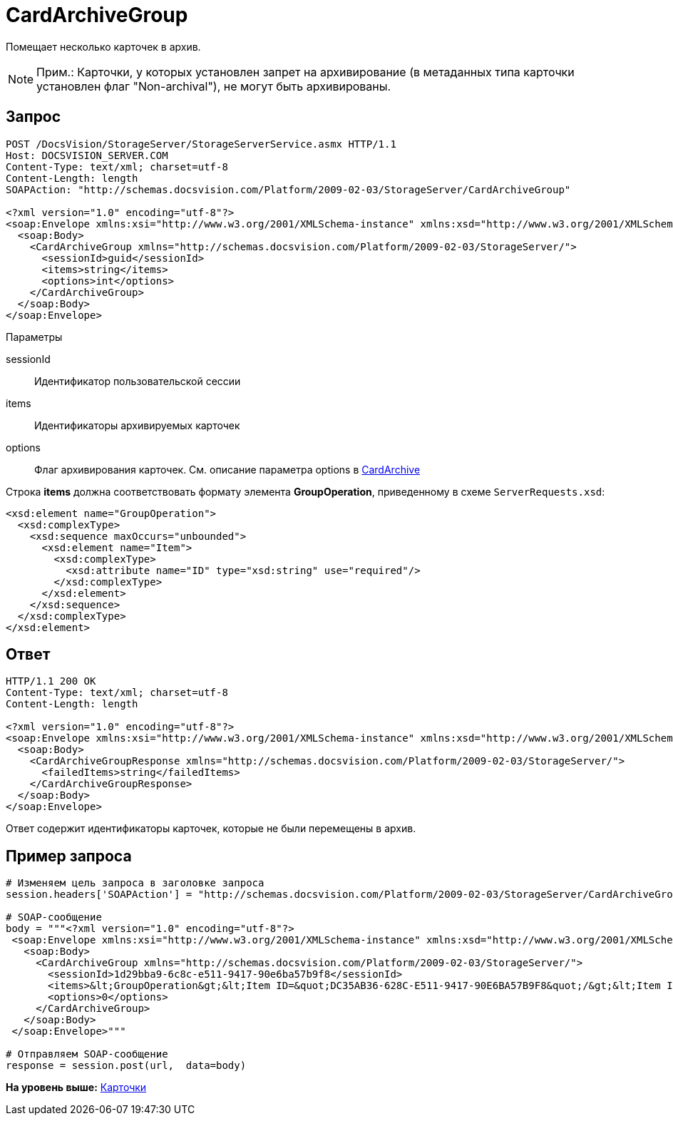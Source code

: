 = CardArchiveGroup

Помещает несколько карточек в архив.

[NOTE]
====
[.note__title]#Прим.:# Карточки, у которых установлен запрет на архивирование (в метаданных типа карточки установлен флаг "Non-archival"), не могут быть архивированы.
====

== Запрос

[source,pre,codeblock]
----
POST /DocsVision/StorageServer/StorageServerService.asmx HTTP/1.1
Host: DOCSVISION_SERVER.COM
Content-Type: text/xml; charset=utf-8
Content-Length: length
SOAPAction: "http://schemas.docsvision.com/Platform/2009-02-03/StorageServer/CardArchiveGroup"

<?xml version="1.0" encoding="utf-8"?>
<soap:Envelope xmlns:xsi="http://www.w3.org/2001/XMLSchema-instance" xmlns:xsd="http://www.w3.org/2001/XMLSchema" xmlns:soap="http://schemas.xmlsoap.org/soap/envelope/">
  <soap:Body>
    <CardArchiveGroup xmlns="http://schemas.docsvision.com/Platform/2009-02-03/StorageServer/">
      <sessionId>guid</sessionId>
      <items>string</items>
      <options>int</options>
    </CardArchiveGroup>
  </soap:Body>
</soap:Envelope>
----

Параметры

sessionId::
  Идентификатор пользовательской сессии
items::
  Идентификаторы архивируемых карточек
options::
  Флаг архивирования карточек. См. описание параметра options в xref:DevManualAppendix_WebService_Card_CardArchive.adoc[CardArchive]

Строка [.keyword]*items* должна соответствовать формату элемента [.keyword]*GroupOperation*, приведенному в схеме [.ph .filepath]`ServerRequests.xsd`:

[source,pre,codeblock]
----
<xsd:element name="GroupOperation">
  <xsd:complexType>
    <xsd:sequence maxOccurs="unbounded">
      <xsd:element name="Item">
        <xsd:complexType>
          <xsd:attribute name="ID" type="xsd:string" use="required"/>
        </xsd:complexType>
      </xsd:element>
    </xsd:sequence>
  </xsd:complexType>
</xsd:element>
----

== Ответ

[source,pre,codeblock]
----
HTTP/1.1 200 OK
Content-Type: text/xml; charset=utf-8
Content-Length: length

<?xml version="1.0" encoding="utf-8"?>
<soap:Envelope xmlns:xsi="http://www.w3.org/2001/XMLSchema-instance" xmlns:xsd="http://www.w3.org/2001/XMLSchema" xmlns:soap="http://schemas.xmlsoap.org/soap/envelope/">
  <soap:Body>
    <CardArchiveGroupResponse xmlns="http://schemas.docsvision.com/Platform/2009-02-03/StorageServer/">
      <failedItems>string</failedItems>
    </CardArchiveGroupResponse>
  </soap:Body>
</soap:Envelope>
----

Ответ содержит идентификаторы карточек, которые не были перемещены в архив.

== Пример запроса

[source,pre,codeblock,language-python]
----
# Изменяем цель запроса в заголовке запроса
session.headers['SOAPAction'] = "http://schemas.docsvision.com/Platform/2009-02-03/StorageServer/CardArchiveGroup"

# SOAP-сообщение
body = """<?xml version="1.0" encoding="utf-8"?>
 <soap:Envelope xmlns:xsi="http://www.w3.org/2001/XMLSchema-instance" xmlns:xsd="http://www.w3.org/2001/XMLSchema" xmlns:soap="http://schemas.xmlsoap.org/soap/envelope/">
   <soap:Body>
     <CardArchiveGroup xmlns="http://schemas.docsvision.com/Platform/2009-02-03/StorageServer/">
       <sessionId>1d29bba9-6c8c-e511-9417-90e6ba57b9f8</sessionId>
       <items>&lt;GroupOperation&gt;&lt;Item ID=&quot;DC35AB36-628C-E511-9417-90E6BA57B9F8&quot;/&gt;&lt;Item ID=&quot;D30BA878-578C-E511-9417-90E6BA57B9F8&quot;/&gt;&lt;/GroupOperation&gt;</items>
       <options>0</options>
     </CardArchiveGroup>
   </soap:Body>
 </soap:Envelope>"""

# Отправляем SOAP-сообщение
response = session.post(url,  data=body)
----

*На уровень выше:* xref:../pages/DevManualAppendix_WebService_Card.adoc[Карточки]
